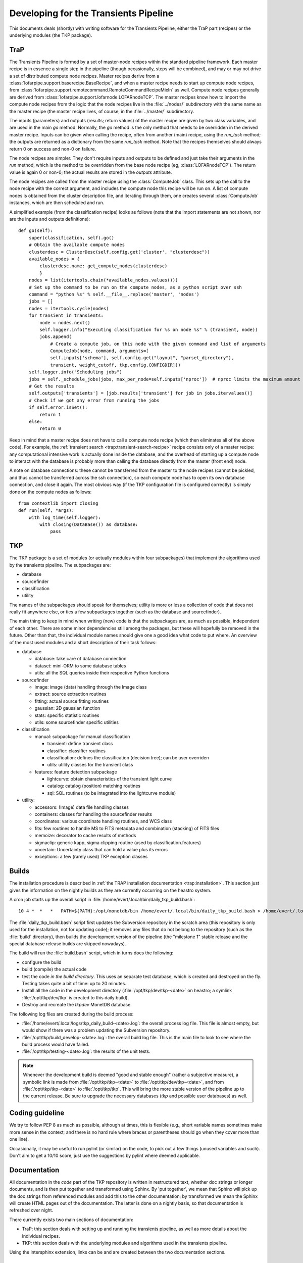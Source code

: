 .. _developing:

++++++++++++++++++++++++++++++++++++++
Developing for the Transients Pipeline
++++++++++++++++++++++++++++++++++++++

This documents deals (shortly) with writing software for the
Transients Pipeline, either the TraP part (recipes) or the underlying
modules (the TKP package).

TraP
====

The Transients Pipeline is formed by a set of master-node recipes
within the standard pipeline framework. Each master recipe is in
essence a single step in the pipeline (though occasionally, steps will
be combined), and may or may not drive a set of distributed compute
node recipes. Master recipes derive from a
:class:`lofarpipe.support.baserecipe.BaseRecipe`, and when a master
recipe needs to start up compute node recipes, from
:class:`lofarpipe.support.remotecommand.RemoteCommandRecipeMixIn` as
well. Compute node recipes generally are derived from
:class:`lofarpipe.support.lofarnode.LOFARnodeTCP`. The master recipes
know how to import the compute node recipes from the logic that the
node recipes live in the :file:`../nodes/` subdirectory with the same
name as the master recipe (the master recipe lives, of course, in the
:file:`../master/` subdirectory.

The inputs (parameters) and outputs (results; return values) of the
master recipe are given by two class variables, and are used in the
main `go` method. Normally, the `go` method is the only method that
needs to be overridden in the derived master recipe. Inputs can be
given when calling the recipe, often from another (main) recipe, using
the `run_task` method; the outputs are returned as a dictionary from
the same `run_task` method. Note that the recipes themselves should
always return 0 on success and non-0 on failure.

The node recipes are simpler. They don't require inputs and outputs to
be defined and just take their arguments in the `run` method, which is
the method to be overridden from the base node recipe (eg,
:class:`LOFARnodeTCP`). The return value is again 0 or non-0; the
actual results are stored in the `outputs` attribute.

The node recipes are called from the master recipe using the
:class:`ComputeJob` class. This sets up the call to the node recipe
with the correct argument, and includes the compute node this recipe
will be run on. A list of compute nodes is obtained from the cluster
description file, and iterating through them, one creates several
:class:`ComputeJob` instances, which are then scheduled and run.

A simplified example (from the classification recipe) looks as follows
(note that the import statements are not shown, nor are the inputs and
outputs definitions)::

    def go(self):
        super(classification, self).go()
	# Obtain the available compute nodes
        clusterdesc = ClusterDesc(self.config.get('cluster', "clusterdesc"))
        available_nodes = {
            clusterdesc.name: get_compute_nodes(clusterdesc)
            }
        nodes = list(itertools.chain(*available_nodes.values()))
        # Set up the command to be run on the compute nodes, as a python script over ssh
        command = "python %s" % self.__file__.replace('master', 'nodes')
        jobs = []
        nodes = itertools.cycle(nodes)
        for transient in transients:
            node = nodes.next()
            self.logger.info("Executing classification for %s on node %s" % (transient, node))
            jobs.append(
                # Create a compute job, on this node with the given command and list of arguments
                ComputeJob(node, command, arguments=[
                self.inputs['schema'], self.config.get("layout", "parset_directory"),
                transient, weight_cutoff, tkp.config.CONFIGDIR]))
        self.logger.info("Scheduling jobs")
        jobs = self._schedule_jobs(jobs, max_per_node=self.inputs['nproc'])  # nproc limits the maximum amount of CPU allowed to be used
	# Get the results
        self.outputs['transients'] = [job.results['transient'] for job in jobs.itervalues()]
        # Check if we got any error from running the jobs
        if self.error.isSet():
            return 1
        else:
            return 0


Keep in mind that a master recipe does not have to call a compute node
recipe (which then eliminates all of the above code). For example, the
:ref:`transient search <trap:transient-search-recipe>` recipe consists
only of a master recipe: any computational intensive work is actually
done inside the database, and the overhead of starting up a compute
node to interact with the database is probably more than calling the
database directly from the master (front end) node.


A note on database connections: these cannot be transferred from the
master to the node recipes (cannot be pickled, and thus cannot be
transferred across the ssh connection), so each compute node has to
open its own database connection, and close it again. The most obvious
way (if the TKP configuration file is configured correctly) is simply
done on the compute nodes as follows::

    from contextlib import closing
    def run(self, *args):
        with log_time(self.logger):
            with closing(DataBase()) as database:
	        pass


TKP
===

The TKP package is a set of modules (or actually modules within four
subpackages) that implement the algorithms used by the transients
pipeline. The subpackages are:

- database

- sourcefinder

- classification

- utility

The names of the subpackages should speak for themselves; utility is
more or less a collection of code that does not really fit anywhere
else, or ties a few subpackages together (such as the database and
sourcefinder).

The main thing to keep in mind when writing (new) code is that the
subpackages are, as much as possible, independent of each other. There
are some minor dependencies still among the packages, but these will
hopefully be removed in the future. Other than that, the individual
module names should give one a good idea what code to put where. An
overview of the most used modules and a short description of their
task follows:

- database

  - database: take care of database connection

  - dataset: mini-ORM to some database tables

  - utils: all the SQL queries inside their respective Python functions

- sourcefinder

  - image: image (data) handling through the Image class

  - extract: source extraction routines

  - fitting: actual source fitting routines

  - gaussian: 2D gaussian function 

  - stats: specific statistic routines

  - utils: some sourcefinder specific utilities

- classification

  - manual: subpackage for manual classification

    - transient: define transient class

    - classifier: classifier routines

    - classification: defines the classification (decision tree); can be user overriden

    - utils: utility classes for the transient class

  - features: feature detection subpackage

    - lightcurve: obtain characteristics of the transient light curve

    - catalog: catalog (position) matching routines

    - sql: SQL routines (to be integrated into the lightcurve module)

- utility:

  - accessors: (Image) data file handling classes

  - containers: classes for handling the sourcefinder results

  - coordinates: various coordinate handling routines, and WCS class

  - fits: few routines to handle MS to FITS metadata and combination (stacking) of FITS files

  - memoize: decorator to cache results of methods

  - sigmaclip: generic kapp, sigma clipping routine (used by classification.features)

  - uncertain: Uncertainty class that can hold a value plus its errors

  - exceptions: a few (rarely used) TKP exception classes


Builds
======

The installation procedure is described in :ref:`the TRAP installation
documentation <trap:installation>`. This section just gives the
information on the nightly builds as they are currently occurring on
the heastro system.

A cron job starts up the overall script in
:file:`/home/evert/.local/bin/daily_tkp_build.bash`::

    10 4 *  *   *   PATH=${PATH}:/opt/monetdb/bin /home/evert/.local/bin/daily_tkp_build.bash > /home/evert/.local/logs/tkp_daily_build-`date +\%F`.log 2>&1

The :file:`daily_tkp_build.bash` script first updates the Subversion
repository in the scratch area (this repository is only used for the
installation, not for updating code); it removes any files that do not
belong to the repository (such as the :file:`build` directory), then
builds the development version of the pipeline (the "milestone 1"
stable release and the special database release builds are skipped
nowadays).

The build will run the :file:`build.bash` script, which in turns does
the following:

- configure the build

- build (compile) the actual code

- test the code *in the build directory*. This uses an separate test
  database, which is created and destroyed on the fly. Testing takes
  quite a bit of time: up to 20 minutes.

- Install all the code in the development directory
  (:file:`/opt/tkp/dev/tkp-<date>` on heastro; a symlink
  :file:`/opt/tkp/dev/tkp` is created to this daily build).

- Destroy and recreate the `tkpdev` MonetDB database.

The following log files are created during the build process:

- :file:`/home/evert/.local/logs/tkp_daily_build-<date>.log`: the
  overall process log file. This file is almost empty, but would show
  if there was a problem updating the Subversion repository.

- :file:`/opt/tkp/build_develop-<date>.log`: the overall build log
  file. This is the main file to look to see where the build process
  would have failed.

- :file:`/opt/tkp/testing-<date>.log`: the results of the unit tests.


.. note::

   Whenever the development build is deemed "good and stable enough"
   (rather a subjective measure), a symbolic link is made from
   :file:`/opt/tkp/tkp-<date>` to :file:`/opt/tkp/dev/tkp-<date>`, and
   from :file:`/opt/tkp/tkp-<date>` to :file:`/opt/tkp/tkp`. This will
   bring the more stable version of the pipeline up to the current
   release. Be sure to upgrade the necessary databases (`tkp` and
   possible user databases) as well.


Coding guideline
================

We try to follow PEP 8 as much as possible, although at times, this is
flexible (e.g., short variable names sometimes make more sense in the
context; and there is no hard rule where braces or parentheses should
go when they cover more than one line).

Occasionally, it may be useful to run pylint (or similar) on the code,
to pick out a few things (unused variables and such). Don't aim to get
a 10/10 score, just use the suggestions by pylint where deemed
applicable.



Documentation
=============

All documentation in the `code` part of the TKP repository is written
in restructured text, whether doc strings or longer documents, and is
then put together and transformed using Sphinx. By 'put together', we
mean that Sphinx will pick up the doc strings from referenced modules
and add this to the other documentation; by transformed we mean the
Sphinx will create HTML pages out of the documentation. The latter is
done on a nightly basis, so that documentation is refreshed over
night.

There currently exists two main sections of documentation:

- TraP: this section deals with setting up and running the transients
  pipeline, as well as more details about the individual recipes.

- TKP: this section deals with the underlying modules and algorithms
  used in the transients pipeline.

Using the intersphinx extension, links can be and are created between
the two documentation sections.

Doc strings
-----------

The doc strings also follow pretty much the suggestions in PEP 8. They
are relatively relaxed, and not all methods will have a proper
docstring. The documentation of the arguments and keyword arguments
follow roughly the convention suggested `by Google
<http://google-styleguide.googlecode.com/svn/trunk/pyguide.html?showone=Comments#Comments>`_
(`see also
<http://packages.python.org/an_example_pypi_project/sphinx.html#function-definitions>`_);
this is different than the `Sphinx supported style
<http://sphinx.pocoo.org/markup/desc.html#info-field-lists>`_, but
feels more readable.




Testing
=======

No (good) piece of software can be without proper tests. In the case
of the TKP library, a (presumably) most tests have come after the fact
(i.e., first the problem was solved, then it was tested if that really
worked properly), and often tests were initially practical use cases,
and not so much stylized unit tests.

As a result, there are probably still many routines that lack proper
unit tests, although more unit tests are still being added.

I suggest to follow at least one simple rule:

.. pull-quote::

   **If a bug shows up and is fixed, or a function is changed, write a
   unit tests, detailing the bug (and its fix) or the change.**


Unit tests
----------

The unit tests use the :mod:`unittest2` module. For Python 2.7, this
is the built-in :mod:`unittest` module, but for earlier versions, the
module needs to be installed separately. The unit tests have the
following check at the import level for this::

    import unittest
    try:
        unittest.TestCase.assertIsInstance
    except AttributeError:
        import unittest2 as unittest

Running the unit tests
----------------------

To run the unit tests, there exists a test subdirectory outside of the
TKP package (at :file:`tkp/trunk/tests`). The :file:`runtests.bash`
script sets up the necessary paths and allows to call the various unit
tests as an argument to the script. In the end, this was done to
`ctest` can automatically run each unit test as a separate test (the
various path settings inside the script are optimized for in-build
testing with cmake and ctest).

To run all the tests at once, one can also use the :file:`test.py`
script, provided all the paths are set correctly.


Pipeline tests
--------------

Ultimately, the only way to know if everything works correctly (or as
correct as can be deduced), is by running the transients
pipeline. Work is still in progress to set up a set of simulated data
that will test the various aspects of the pipeline, including proper
source finding, association and classification, even under rare (bad),
but controlled (simulated) circumstances.

For now, I would suggest to have a look at
:file:`/home/evert/work/trap/jobs/bell/control/runtrap.sh`, and work
back from this file for the necessary setup. I have been using this
(small) dataset to at least test the basic functionality of the
transients pipeline. Practically, running these data through the
pipeline should produce about five transients (although none of them
are real: they are just artefacts of, liekely, flux calibration
problems).

